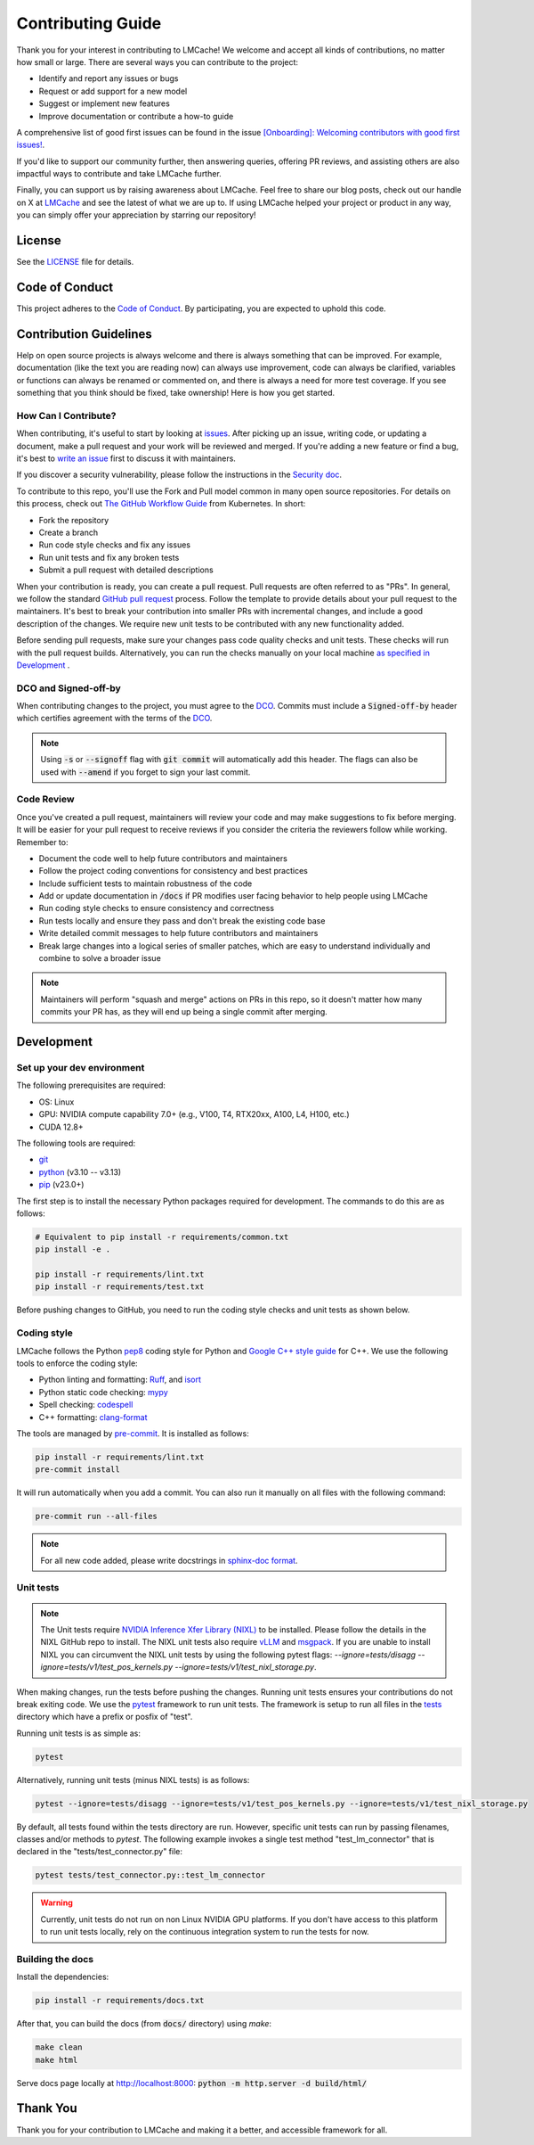 Contributing Guide
==================

Thank you for your interest in contributing to LMCache! We welcome and accept all kinds of contributions, no matter how small or large. There are several ways you can contribute to the project:

- Identify and report any issues or bugs
- Request or add support for a new model
- Suggest or implement new features
- Improve documentation or contribute a how-to guide

A comprehensive list of good first issues can be found in the issue `[Onboarding]: Welcoming contributors with good first issues! <https://github.com/LMCache/LMCache/issues/627>`_.

If you'd like to support our community further, then answering queries, offering PR reviews, and assisting others are also impactful ways to contribute and take LMCache further.

Finally, you can support us by raising awareness about LMCache. Feel free to share our blog posts, check out our handle on X at `LMCache <https://x.com/lmcache>`_ and see the latest of what we are up to. If using LMCache helped your project or product in any way, you can simply offer your appreciation by starring our repository!

License
-------

See the `LICENSE <https://github.com/LMCache/LMCache/blob/dev/LICENSE>`_ file for details.

Code of Conduct
---------------

This project adheres to the `Code of Conduct <https://github.com/LMCache/LMCache/blob/dev/CODE_OF_CONDUCT.md>`_. By participating, you are expected to uphold this code.

Contribution Guidelines
-----------------------

Help on open source projects is always welcome and there is always something that can be improved. For example, documentation (like the text you are reading now) can always use improvement, code can always be clarified, variables or functions can always be renamed or commented on, and there is always a need for more test coverage. If you see something that you think should be fixed, take ownership! Here is how you get started.

How Can I Contribute?
^^^^^^^^^^^^^^^^^^^^^

When contributing, it's useful to start by looking at `issues <https://github.com/LMCache/LMCache/issues>`_. After picking up an issue, writing code, or updating a document, make a pull request and your work will be reviewed and merged. If you're adding a new feature or find a bug, it's best to `write an issue <https://github.com/LMCache/LMCache/issues/new>`_ first to discuss it with maintainers.

If you discover a security vulnerability, please follow the instructions in the `Security doc <https://github.com/LMCache/LMCache/blob/dev/SECURITY.md>`_.

To contribute to this repo, you'll use the Fork and Pull model common in many open source repositories. For details on this process, check out `The GitHub Workflow Guide <https://github.com/kubernetes/community/blob/master/contributors/guide/github-workflow.md>`_ from Kubernetes. In short:

- Fork the repository
- Create a branch
- Run code style checks and fix any issues
- Run unit tests and fix any broken tests
- Submit a pull request with detailed descriptions

When your contribution is ready, you can create a pull request. Pull requests are often referred to as "PRs". In general, we follow the standard `GitHub pull request <https://help.github.com/en/articles/about-pull-requests>`_ process. Follow the template to provide details about your pull request to the maintainers. It's best to break your contribution into smaller PRs with incremental changes, and include a good description of the changes. We require new unit tests to be contributed with any new functionality added.

Before sending pull requests, make sure your changes pass code quality checks and unit tests. These checks will run with the pull request builds. Alternatively, you can run the checks manually on your local machine `as specified in Development <#development>`_ .

DCO and Signed-off-by
^^^^^^^^^^^^^^^^^^^^^

When contributing changes to the project, you must agree to the `DCO <https://github.com/LMCache/LMCache/blob/dev/DCO>`_. Commits must include a :code:`Signed-off-by` header which certifies agreement with the terms of the `DCO <https://github.com/LMCache/LMCache/blob/dev/DCO>`_.

.. note::

    Using :code:`-s` or :code:`--signoff` flag with :code:`git commit` will automatically add this header. The flags can also be used with :code:`--amend` if you forget to sign your last commit.

Code Review
^^^^^^^^^^^

Once you've created a pull request, maintainers will review your code and may make suggestions to fix before merging. It will be easier for your pull request to receive reviews if you consider the criteria the reviewers follow while working. Remember to:

- Document the code well to help future contributors and maintainers
- Follow the project coding conventions for consistency and best practices
- Include sufficient tests to maintain robustness of the code
- Add or update documentation in :code:`/docs` if PR modifies user facing behavior to help people using LMCache
- Run coding style checks to ensure consistency and correctness
- Run tests locally and ensure they pass and don't break the existing code base
- Write detailed commit messages to help future contributors and maintainers
- Break large changes into a logical series of smaller patches, which are easy to understand individually and combine to solve a broader issue

.. note::

    Maintainers will perform "squash and merge" actions on PRs in this repo, so it doesn't matter how many commits your PR has, as they will end up being a single commit after merging.

Development
-----------

Set up your dev environment
^^^^^^^^^^^^^^^^^^^^^^^^^^^

The following prerequisites are required:

- OS: Linux
- GPU: NVIDIA compute capability 7.0+ (e.g., V100, T4, RTX20xx, A100, L4, H100, etc.)
- CUDA 12.8+

The following tools are required:

- `git <https://git-scm.com>`_
- `python <https://www.python.org>`_ (v3.10 -- v3.13)
- `pip <https://pypi.org/project/pip/>`_ (v23.0+)

The first step is to install the necessary Python packages required for development. The commands to do this are as follows:

.. code-block:: bash

    # Equivalent to pip install -r requirements/common.txt
    pip install -e .

    pip install -r requirements/lint.txt
    pip install -r requirements/test.txt

Before pushing changes to GitHub, you need to run the coding style checks and unit tests as shown below.

Coding style
^^^^^^^^^^^^

LMCache follows the Python `pep8 <https://peps.python.org/pep-0008/>`_ coding style for Python and `Google C++ style guide <https://google.github.io/styleguide/cppguide.html>`_ for C++. We use the following tools to enforce the coding style:

- Python linting and formatting: `Ruff <https://docs.astral.sh/ruff/>`_, and `isort <https://pycqa.github.io/isort/>`_
- Python static code checking: `mypy <https://github.com/python/mypy>`_
- Spell checking: `codespell <https://github.com/codespell-project/codespell>`_
- C++ formatting: `clang-format <https://clang.llvm.org/docs/ClangFormat.html>`_

The tools are managed by `pre-commit <https://pre-commit.com/>`_. It is installed as follows:

.. code-block:: bash

    pip install -r requirements/lint.txt
    pre-commit install

It will run automatically when you add a commit. You can also run it manually on all files with the following command:

.. code-block:: bash

    pre-commit run --all-files

.. note::

    For all new code added, please write docstrings in `sphinx-doc format <https://sphinx-rtd-tutorial.readthedocs.io/en/latest/docstrings.html>`_.

Unit tests
^^^^^^^^^^

.. note::
    The Unit tests require `NVIDIA Inference Xfer Library (NIXL) <https://github.com/ai-dynamo/nixl>`_ to be installed. Please follow the details in the NIXL GitHub repo to install.
    The NIXL unit tests also require `vLLM <https://github.com/vllm-project/vllm>`_ and `msgpack <https://github.com/msgpack/msgpack-python/>`_.
    If you are unable to install NIXL you can circumvent the NIXL unit tests by using the following pytest flags: `--ignore=tests/disagg --ignore=tests/v1/test_pos_kernels.py --ignore=tests/v1/test_nixl_storage.py`.

When making changes, run the tests before pushing the changes. Running unit tests ensures your contributions do not break exiting code. We use the `pytest <https://docs.pytest.org/>`_ framework to run unit tests. The framework is setup to run all files in the `tests <https://github.com/LMCache/LMCache/tree/dev/tests>`_ directory which have a prefix or posfix of "test".

Running unit tests is as simple as:

.. code-block:: bash

    pytest

Alternatively, running unit tests (minus NIXL tests) is as follows:

.. code-block:: bash

    pytest --ignore=tests/disagg --ignore=tests/v1/test_pos_kernels.py --ignore=tests/v1/test_nixl_storage.py

By default, all tests found within the tests directory are run. However, specific unit tests can run by passing filenames, classes and/or methods to `pytest`. The following example invokes a single test method "test_lm_connector" that is declared in the "tests/test_connector.py" file:

.. code-block:: bash

    pytest tests/test_connector.py::test_lm_connector

.. warning::

    Currently, unit tests do not run on non Linux NVIDIA GPU platforms. If you don't have access to this platform to run unit tests locally, rely on the continuous integration system to run the tests for now.

Building the docs
^^^^^^^^^^^^^^^^^

Install the dependencies:

.. code-block:: bash

    pip install -r requirements/docs.txt

After that, you can build the docs (from :code:`docs/` directory) using `make`:

.. code-block:: bash

    make clean
    make html

Serve docs page locally at http://localhost:8000: :code:`python -m http.server -d build/html/`

Thank You
---------

Thank you for your contribution to LMCache and making it a better, and accessible framework for all. 

